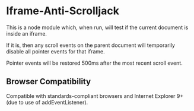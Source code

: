 * Iframe-Anti-Scrolljack
This is a node module which, when run, will test if the current document is inside an iframe. 

If it is, then any scroll events on the parent document will temporarily disable all pointer events for that iframe.

Pointer events will be restored 500ms after the most recent scroll event.

** Browser Compatibility
Compatible with standards-compliant browsers and Internet Explorer 9+ (due to use of addEventListener).
